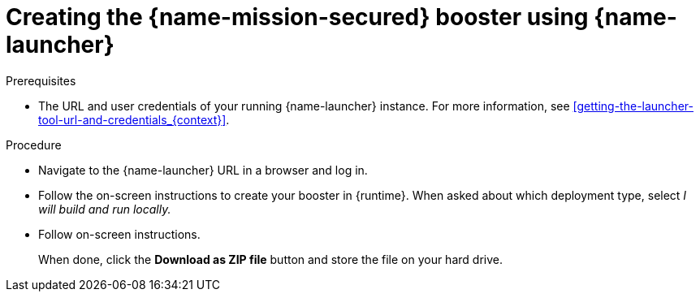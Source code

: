 
[id='creating-the-secured-booster-using-launcher_{context}']
= Creating the {name-mission-secured} booster using {name-launcher}

.Prerequisites

* The URL and user credentials of your running {name-launcher} instance.
For more information, see xref:getting-the-launcher-tool-url-and-credentials_{context}[].

.Procedure

* Navigate to the {name-launcher} URL in a browser and log in.
* Follow the on-screen instructions to create your booster in {runtime}.
When asked about which deployment type, select _I will build and run locally._
* Follow on-screen instructions.
+
When done, click the *Download as ZIP file* button and store the file on your hard drive.
